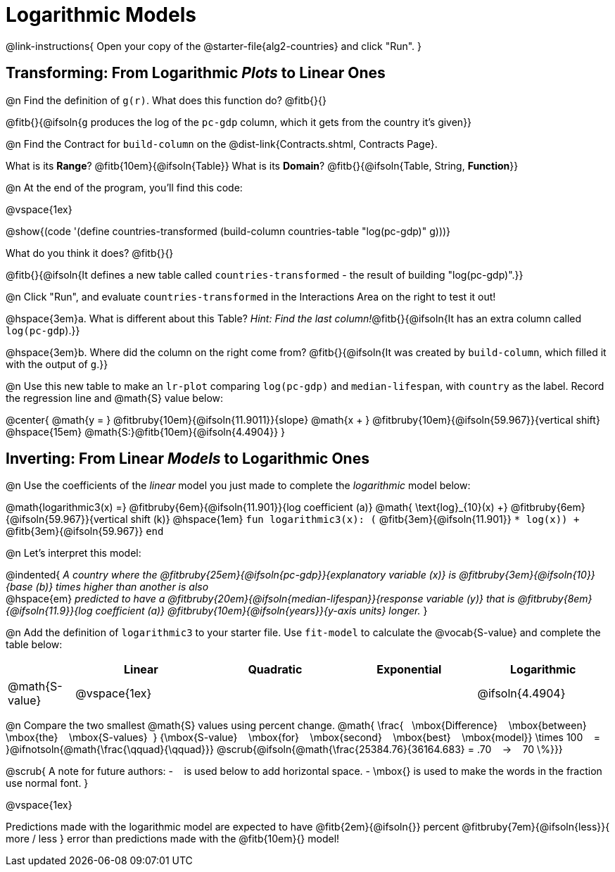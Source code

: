 = Logarithmic Models

@link-instructions{
Open your copy of the @starter-file{alg2-countries} and click "Run".
}

== Transforming: From Logarithmic _Plots_ to Linear Ones

@n Find the definition of `g(r)`. What does this function do? @fitb{}{}

@fitb{}{@ifsoln{`g` produces the log of the `pc-gdp` column, which it gets from the country it's given}}

@n Find the Contract for `build-column` on the @dist-link{Contracts.shtml, Contracts Page}.

[.indentedpara]
What is its *Range*? @fitb{10em}{@ifsoln{Table}} What is its *Domain*? @fitb{}{@ifsoln{Table, String, *Function*}}

@n At the end of the program, you'll find this code:

[.indentedpara]
--
@vspace{1ex}

@show{(code '(define countries-transformed (build-column countries-table "log(pc-gdp)" g)))}

What do you think it does? @fitb{}{}

@fitb{}{@ifsoln{It defines a new table called `countries-transformed` - the result of building  "log(pc-gdp)".}}

--

@n Click "Run", and evaluate `countries-transformed` in the Interactions Area on the right to test it out!

@hspace{3em}+a.+ What is different about this Table? _Hint: Find the last column!_@fitb{}{@ifsoln{It has an extra column called `log(pc-gdp`).}}

@hspace{3em}+b.+ Where did the column on the right come from? @fitb{}{@ifsoln{It was created by `build-column`, which filled it with the output of `g`.}}

@n Use this new table to make an `lr-plot` comparing `log(pc-gdp)` and `median-lifespan`, with `country` as the label. Record the regression line and @math{S} value below:

@center{
@math{y = } @fitbruby{10em}{@ifsoln{11.9011}}{slope} @math{x + } @fitbruby{10em}{@ifsoln{59.967}}{vertical shift} @hspace{15em} @math{S:}@fitb{10em}{@ifsoln{4.4904}}
}

== Inverting: From Linear _Models_ to Logarithmic Ones

@n Use the coefficients of the _linear_ model you just made to complete the _logarithmic_ model below: +

@math{logarithmic3(x) =} 
@fitbruby{6em}{@ifsoln{11.901}}{log coefficient (a)} @math{	\text{log}_{10}(x) +} @fitbruby{6em}{@ifsoln{59.967}}{vertical shift (k)} @hspace{1em}
`fun logarithmic3(x): (` @fitb{3em}{@ifsoln{11.901}} `* log(x)) +` @fitb{3em}{@ifsoln{59.967}} `end`

@n Let's interpret this model:

@indented{
__A country where the @fitbruby{25em}{@ifsoln{pc-gdp}}{explanatory variable (x)} is @fitbruby{3em}{@ifsoln{10}}{base (b)} times higher than another is also__ +
@hspace{em} __predicted to have a @fitbruby{20em}{@ifsoln{median-lifespan}}{response variable (y)} that is @fitbruby{8em}{@ifsoln{11.9}}{log coefficient (a)} @fitbruby{10em}{@ifsoln{years}}{y-axis units} longer.__
}

@n Add the definition of `logarithmic3` to your starter file. Use `fit-model` to calculate the @vocab{S-value} and complete the table below:

[cols="1a,^2a,^2a,^2a,^2a"]
|===
|				| Linear		|	Quadratic	| Exponential	| Logarithmic

|@math{S-value}	| @vspace{1ex}	|				|				|@ifsoln{4.4904}
|===

@n Compare the two smallest @math{S} values using percent change. @math{
\frac{&#8192; \mbox{Difference} &#8192; \mbox{between} &#8192; \mbox{the} &#8192; \mbox{S-values}&#8192;}
{\mbox{S-value} &#8192; \mbox{for} &#8192; \mbox{second} &#8192; \mbox{best} &#8192; \mbox{model}}
\times 100 &#8192; = &#8192; }@ifnotsoln{@math{\frac{\qquad}{\qquad}}} @scrub{@ifsoln{@math{\frac{25384.76}{36164.683} = .70  &#8192; &rarr; &#8192;  70 \%}}}

@scrub{
A note for future authors:
- &#8192; is used below to add horizontal space.
- \mbox{} is used to make the words in the fraction use normal font.
}

@vspace{1ex}

Predictions made with the logarithmic model are expected to have
@fitb{2em}{@ifsoln{}} percent
@fitbruby{7em}{@ifsoln{less}}{ more / less }
error than predictions made with the @fitb{10em}{} model!
